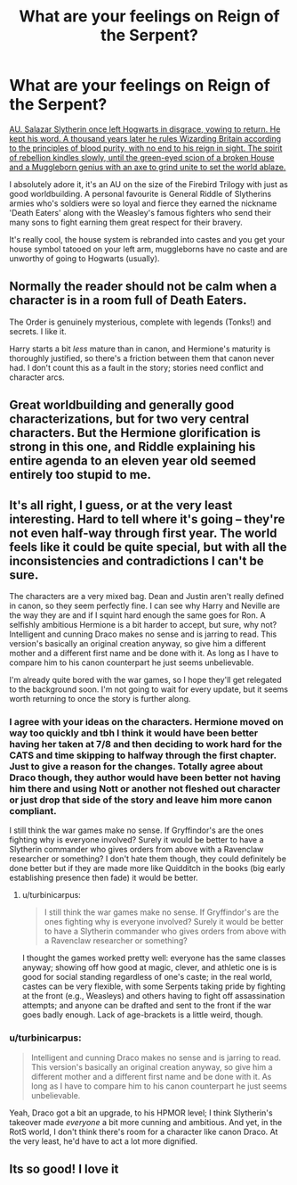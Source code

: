 #+TITLE: What are your feelings on Reign of the Serpent?

* What are your feelings on Reign of the Serpent?
:PROPERTIES:
:Score: 11
:DateUnix: 1428528882.0
:DateShort: 2015-Apr-09
:FlairText: Discussion
:END:
[[https://www.fanfiction.net/s/9783012/1/Reign-of-the-Serpent][AU. Salazar Slytherin once left Hogwarts in disgrace, vowing to return. He kept his word. A thousand years later he rules Wizarding Britain according to the principles of blood purity, with no end to his reign in sight. The spirit of rebellion kindles slowly, until the green-eyed scion of a broken House and a Muggleborn genius with an axe to grind unite to set the world ablaze.]]

I absolutely adore it, it's an AU on the size of the Firebird Trilogy with just as good worldbuilding. A personal favourite is General Riddle of Slytherins armies who's soldiers were so loyal and fierce they earned the nickname 'Death Eaters' along with the Weasley's famous fighters who send their many sons to fight earning them great respect for their bravery.

It's really cool, the house system is rebranded into castes and you get your house symbol tatooed on your left arm, muggleborns have no caste and are unworthy of going to Hogwarts (usually).


** Normally the reader should not be calm when a character is in a room full of Death Eaters.

The Order is genuinely mysterious, complete with legends (Tonks!) and secrets. I like it.

Harry starts a bit /less/ mature than in canon, and Hermione's maturity is thoroughly justified, so there's a friction between them that canon never had. I don't count this as a fault in the story; stories need conflict and character arcs.
:PROPERTIES:
:Author: adgnatum
:Score: 10
:DateUnix: 1428532257.0
:DateShort: 2015-Apr-09
:END:


** Great worldbuilding and generally good characterizations, but for two very central characters. But the Hermione glorification is strong in this one, and Riddle explaining his entire agenda to an eleven year old seemed entirely too stupid to me.
:PROPERTIES:
:Author: PsychoGeek
:Score: 6
:DateUnix: 1428531709.0
:DateShort: 2015-Apr-09
:END:


** It's all right, I guess, or at the very least interesting. Hard to tell where it's going -- they're not even half-way through first year. The world feels like it could be quite special, but with all the inconsistencies and contradictions I can't be sure.

The characters are a very mixed bag. Dean and Justin aren't really defined in canon, so they seem perfectly fine. I can see why Harry and Neville are the way they are and if I squint hard enough the same goes for Ron. A selfishly ambitious Hermione is a bit harder to accept, but sure, why not? Intelligent and cunning Draco makes no sense and is jarring to read. This version's basically an original creation anyway, so give him a different mother and a different first name and be done with it. As long as I have to compare him to his canon counterpart he just seems unbelievable.

I'm already quite bored with the war games, so I hope they'll get relegated to the background soon. I'm not going to wait for every update, but it seems worth returning to once the story is further along.
:PROPERTIES:
:Author: PKSTEAD
:Score: 2
:DateUnix: 1428590597.0
:DateShort: 2015-Apr-09
:END:

*** I agree with your ideas on the characters. Hermione moved on way too quickly and tbh I think it would have been better having her taken at 7/8 and then deciding to work hard for the CATS and time skipping to halfway through the first chapter. Just to give a reason for the changes. Totally agree about Draco though, they author would have been better not having him there and using Nott or another not fleshed out character or just drop that side of the story and leave him more canon compliant.

I still think the war games make no sense. If Gryffindor's are the ones fighting why is everyone involved? Surely it would be better to have a Slytherin commander who gives orders from above with a Ravenclaw researcher or something? I don't hate them though, they could definitely be done better but if they are made more like Quidditch in the books (big early establishing presence then fade) it would be better.
:PROPERTIES:
:Score: 3
:DateUnix: 1428591006.0
:DateShort: 2015-Apr-09
:END:

**** u/turbinicarpus:
#+begin_quote
  I still think the war games make no sense. If Gryffindor's are the ones fighting why is everyone involved? Surely it would be better to have a Slytherin commander who gives orders from above with a Ravenclaw researcher or something?
#+end_quote

I thought the games worked pretty well: everyone has the same classes anyway; showing off how good at magic, clever, and athletic one is is good for social standing regardless of one's caste; in the real world, castes can be very flexible, with some Serpents taking pride by fighting at the front (e.g., Weasleys) and others having to fight off assassination attempts; and anyone can be drafted and sent to the front if the war goes badly enough. Lack of age-brackets is a little weird, though.
:PROPERTIES:
:Author: turbinicarpus
:Score: 2
:DateUnix: 1428754156.0
:DateShort: 2015-Apr-11
:END:


*** u/turbinicarpus:
#+begin_quote
  Intelligent and cunning Draco makes no sense and is jarring to read. This version's basically an original creation anyway, so give him a different mother and a different first name and be done with it. As long as I have to compare him to his canon counterpart he just seems unbelievable.
#+end_quote

Yeah, Draco got a bit an upgrade, to his HPMOR level; I think Slytherin's takeover made /everyone/ a bit more cunning and ambitious. And yet, in the RotS world, I don't think there's room for a character like canon Draco. At the very least, he'd have to act a lot more dignified.
:PROPERTIES:
:Author: turbinicarpus
:Score: 2
:DateUnix: 1428754419.0
:DateShort: 2015-Apr-11
:END:


** Its so good! I love it
:PROPERTIES:
:Author: 360Saturn
:Score: 2
:DateUnix: 1428773587.0
:DateShort: 2015-Apr-11
:END:
